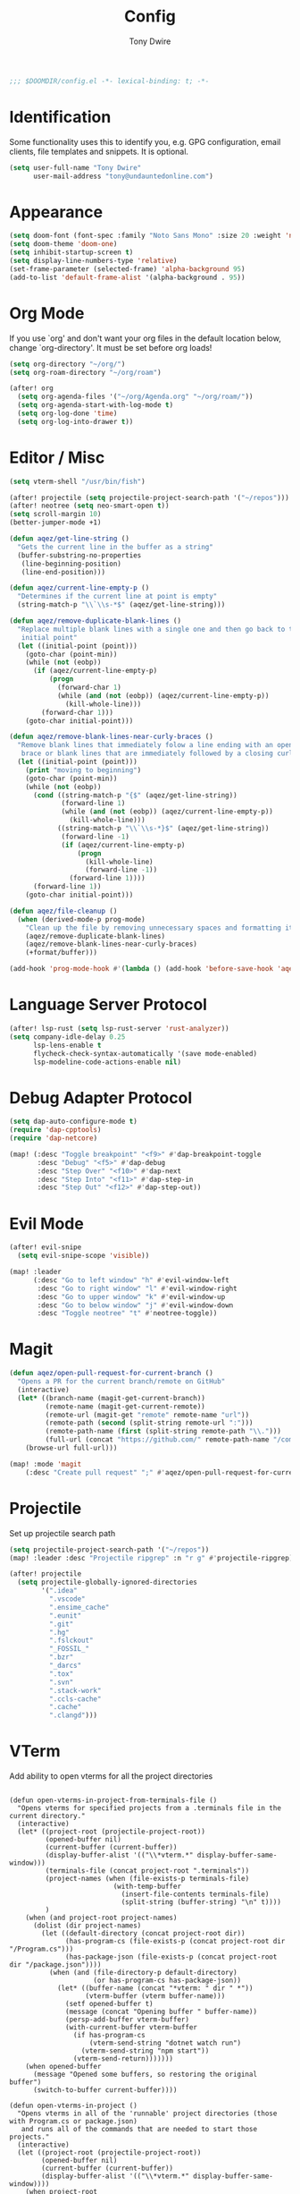 #+TITLE: Config
#+AUTHOR: Tony Dwire
#+PROPERTY: header-args :exports code :results silent :tangle yes :comment no
#+STARTUP: overview

#+BEGIN_SRC emacs-lisp
;;; $DOOMDIR/config.el -*- lexical-binding: t; -*-
#+END_SRC

* Identification
Some functionality uses this to identify you, e.g. GPG configuration, email
clients, file templates and snippets. It is optional.

#+BEGIN_SRC emacs-lisp
(setq user-full-name "Tony Dwire"
      user-mail-address "tony@undauntedonline.com")
#+END_SRC

* Appearance
#+BEGIN_SRC emacs-lisp
(setq doom-font (font-spec :family "Noto Sans Mono" :size 20 :weight 'normal))
(setq doom-theme 'doom-one)
(setq inhibit-startup-screen t)
(setq display-line-numbers-type 'relative)
(set-frame-parameter (selected-frame) 'alpha-background 95)
(add-to-list 'default-frame-alist '(alpha-background . 95))
#+END_SRC
* Org Mode
If you use `org' and don't want your org files in the default location below,
change `org-directory'. It must be set before org loads!
#+BEGIN_SRC emacs-lisp
(setq org-directory "~/org/")
(setq org-roam-directory "~/org/roam")

(after! org
  (setq org-agenda-files '("~/org/Agenda.org" "~/org/roam/"))
  (setq org-agenda-start-with-log-mode t)
  (setq org-log-done 'time)
  (setq org-log-into-drawer t))
#+END_SRC

* Editor / Misc
#+BEGIN_SRC emacs-lisp
(setq vterm-shell "/usr/bin/fish")

(after! projectile (setq projectile-project-search-path '("~/repos")))
(after! neotree (setq neo-smart-open t))
(setq scroll-margin 10)
(better-jumper-mode +1)

(defun aqez/get-line-string ()
  "Gets the current line in the buffer as a string"
  (buffer-substring-no-properties
   (line-beginning-position)
   (line-end-position)))

(defun aqez/current-line-empty-p ()
  "Determines if the current line at point is empty"
  (string-match-p "\\`\\s-*$" (aqez/get-line-string)))

(defun aqez/remove-duplicate-blank-lines ()
  "Replace multiple blank lines with a single one and then go back to the
   initial point"
  (let ((initial-point (point)))
    (goto-char (point-min))
    (while (not (eobp))
      (if (aqez/current-line-empty-p)
          (progn
            (forward-char 1)
            (while (and (not (eobp)) (aqez/current-line-empty-p))
              (kill-whole-line)))
        (forward-char 1)))
    (goto-char initial-point)))

(defun aqez/remove-blank-lines-near-curly-braces ()
  "Remove blank lines that immediately folow a line ending with an opening curly
   brace or blank lines that are immediately followed by a closing curly brace."
  (let ((initial-point (point)))
    (print "moving to beginning")
    (goto-char (point-min))
    (while (not (eobp))
      (cond ((string-match-p "{$" (aqez/get-line-string))
             (forward-line 1)
             (while (and (not (eobp)) (aqez/current-line-empty-p))
               (kill-whole-line)))
            ((string-match-p "\\`\\s-*}$" (aqez/get-line-string))
             (forward-line -1)
             (if (aqez/current-line-empty-p)
                 (progn
                   (kill-whole-line)
                   (forward-line -1))
               (forward-line 1))))
      (forward-line 1))
    (goto-char initial-point)))

(defun aqez/file-cleanup ()
  (when (derived-mode-p prog-mode)
    "Clean up the file by removing unnecessary spaces and formatting it"
    (aqez/remove-duplicate-blank-lines)
    (aqez/remove-blank-lines-near-curly-braces)
    (+format/buffer)))

(add-hook 'prog-mode-hook #'(lambda () (add-hook 'before-save-hook 'aqez/file-cleanup)))
#+END_SRC

* Language Server Protocol
#+BEGIN_SRC emacs-lisp
(after! lsp-rust (setq lsp-rust-server 'rust-analyzer))
(setq company-idle-delay 0.25
      lsp-lens-enable t
      flycheck-check-syntax-automatically '(save mode-enabled)
      lsp-modeline-code-actions-enable nil)
#+END_SRC

* Debug Adapter Protocol
#+BEGIN_SRC emacs-lisp
(setq dap-auto-configure-mode t)
(require 'dap-cpptools)
(require 'dap-netcore)

(map! (:desc "Toggle breakpoint" "<f9>" #'dap-breakpoint-toggle
       :desc "Debug" "<f5>" #'dap-debug
       :desc "Step Over" "<f10>" #'dap-next
       :desc "Step Into" "<f11>" #'dap-step-in
       :desc "Step Out" "<f12>" #'dap-step-out))
#+END_SRC

* Evil Mode
#+BEGIN_SRC emacs-lisp
(after! evil-snipe
  (setq evil-snipe-scope 'visible))

(map! :leader
      (:desc "Go to left window" "h" #'evil-window-left
       :desc "Go to right window" "l" #'evil-window-right
       :desc "Go to upper window" "k" #'evil-window-up
       :desc "Go to below window" "j" #'evil-window-down
       :desc "Toggle neotree" "t" #'neotree-toggle))
#+END_SRC
* Magit
#+BEGIN_SRC emacs-lisp
(defun aqez/open-pull-request-for-current-branch ()
  "Opens a PR for the current branch/remote on GitHub"
  (interactive)
  (let* ((branch-name (magit-get-current-branch))
         (remote-name (magit-get-current-remote))
         (remote-url (magit-get "remote" remote-name "url"))
         (remote-path (second (split-string remote-url ":")))
         (remote-path-name (first (split-string remote-path "\\.")))
         (full-url (concat "https://github.com/" remote-path-name "/compare/" branch-name "?expand=1")))
    (browse-url full-url)))

(map! :mode 'magit
    (:desc "Create pull request" ";" #'aqez/open-pull-request-for-current-branch))
#+END_SRC

* Projectile
Set up projectile search path
#+BEGIN_SRC emacs-lisp
(setq projectile-project-search-path '("~/repos"))
(map! :leader :desc "Projectile ripgrep" :n "r g" #'projectile-ripgrep)

(after! projectile
  (setq projectile-globally-ignored-directories
        '(".idea"
          ".vscode"
          ".ensime_cache"
          ".eunit"
          ".git"
          ".hg"
          ".fslckout"
          "_FOSSIL_"
          ".bzr"
          "_darcs"
          ".tox"
          ".svn"
          ".stack-work"
          ".ccls-cache"
          ".cache"
          ".clangd")))

#+END_SRC

* VTerm
Add ability to open vterms for all the project directories

#+begin_src elisp

(defun open-vterms-in-project-from-terminals-file ()
  "Opens vterms for specified projects from a .terminals file in the current directory."
  (interactive)
  (let* ((project-root (projectile-project-root))
         (opened-buffer nil)
         (current-buffer (current-buffer))
         (display-buffer-alist '(("\\*vterm.*" display-buffer-same-window)))
         (terminals-file (concat project-root ".terminals"))
         (project-names (when (file-exists-p terminals-file)
                          (with-temp-buffer
                            (insert-file-contents terminals-file)
                            (split-string (buffer-string) "\n" t))))
         )
    (when (and project-root project-names)
      (dolist (dir project-names)
        (let ((default-directory (concat project-root dir))
              (has-program-cs (file-exists-p (concat project-root dir "/Program.cs")))
              (has-package-json (file-exists-p (concat project-root dir "/package.json"))))
          (when (and (file-directory-p default-directory)
                     (or has-program-cs has-package-json))
            (let* ((buffer-name (concat "*vterm: " dir " *"))
                   (vterm-buffer (vterm buffer-name)))
              (setf opened-buffer t)
              (message (concat "Opening buffer " buffer-name))
              (persp-add-buffer vterm-buffer)
              (with-current-buffer vterm-buffer
                (if has-program-cs
                    (vterm-send-string "dotnet watch run")
                  (vterm-send-string "npm start"))
                (vterm-send-return)))))))
    (when opened-buffer
      (message "Opened some buffers, so restoring the original buffer")
      (switch-to-buffer current-buffer))))

(defun open-vterms-in-project ()
  "Opens vterms in all of the 'runnable' project directories (those with Program.cs or package.json)
   and runs all of the commands that are needed to start those projects."
  (interactive)
  (let ((project-root (projectile-project-root))
        (opened-buffer nil)
        (current-buffer (current-buffer))
        (display-buffer-alist '(("\\*vterm.*" display-buffer-same-window))))
    (when project-root
      (dolist (dir (directory-files project-root nil directory-files-no-dot-files-regexp))
        (let ((default-directory (concat project-root dir))
              (has-program-cs (file-exists-p (concat project-root dir "/Program.cs")))
              (has-package-json (file-exists-p (concat project-root dir "/package.json"))))
          (when (and (file-directory-p default-directory)
                     (or has-program-cs has-package-json))
            (let* ((buffer-name (concat "*vterm: " dir " *"))
                   (vterm-buffer (vterm buffer-name)))
              (setf opened-buffer t)
              (message (concat "Opening buffer " buffer-name))
              (persp-add-buffer vterm-buffer)
              (with-current-buffer vterm-buffer
                (if has-program-cs
                    (vterm-send-string "dotnet watch run")
                  (vterm-send-string "npm start"))
                (vterm-send-return)))))))
    (when opened-buffer
      (message "Opened some buffers, so restoring the original buffer")
      (switch-to-buffer current-buffer))))
#+end_src
* Copilot
Set up copilot
#+BEGIN_SRC emacs-lisp
;; accept completion from copilot and fallback to company
(use-package! copilot
  :hook (prog-mode . copilot-mode)
  :bind (;("C-Q" . 'copilot-accept-completion-by-word)
         :map copilot-completion-map
         ("C-Q" . 'copilot-accept-completion)))
#+END_SRC
* Slide Mode
#+begin_src elisp
(defun aqez/org-tree-slide-mode-hook (&rest args)
  (if org-tree-slide-mode
      (progn
        (display-line-numbers-mode -1)
        (set-frame-parameter (selected-frame) 'alpha-background 100)
        (add-to-list 'default-frame-alist '(alpha-background . 100)))
    (progn
      (display-line-numbers-mode 1)
      (set-frame-parameter (selected-frame) 'alpha-background 95)
      (add-to-list 'default-frame-alist '(alpha-background . 95)))))

(advice-add 'org-tree-slide-mode :after #'aqez/org-tree-slide-mode-hook)
#+end_src
* Tree-sitter
#+BEGIN_SRC emacs-lisp
(add-to-list 'auto-mode-alist '("\\.cs\\'" . csharp-ts-mode))
(add-hook 'csharp-ts-mode-hook 'lsp-mode)

(add-to-list 'auto-mode-alist '("\\.c\\'" . c-ts-mode))
(add-hook 'c-ts-mode-hook 'lsp-mode)
;; (use-package! tree-sitter
;;   :hook (prog-mode . turn-on-tree-sitter-mode)
;;   :hook (tree-sitter-after-on . tree-sitter-hl-mode)
;;   :config
;;   (require 'tree-sitter-langs))
#+END_SRC

* Open AI
#+BEGIN_SRC elisp
(defvar aqez-openai-token-file
  "/home/aqez/.config/openai.token"
  "The file path to find open ai token.")

(use-package! gptel
  :config
  (when (file-exists-p aqez-openai-token-file)
    (with-temp-buffer
      (insert-file-contents "/home/aqez/.config/openai.token")
      (setq! gptel-api-key (buffer-string)))))
#+END_SRC

* Neotree
#+begin_src elisp
                                        ; (add-hook 'neo-enter-hook
                                        ;           (lambda (type)
                                        ;             (progn
                                        ;               (print type)
                                        ;               (if (equal type 'file)
                                        ;                   (neotree-hide)))))
#+end_src

* AuthInfo
#+begin_src elisp
(add-to-list 'auth-sources "~/.authinfo")
#+end_src
